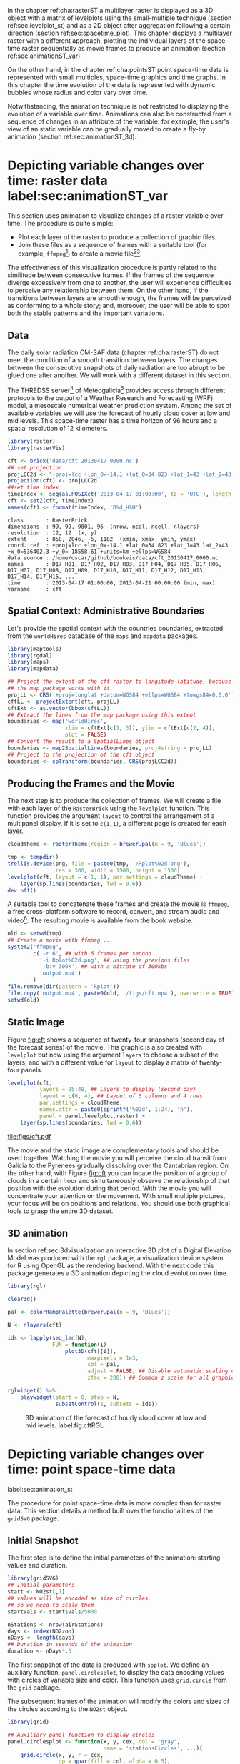 #+PROPERTY:  header-args :session *R* :tangle ../docs/R/animation.R :eval no-export
#+OPTIONS: ^:nil
#+BIND: org-export-latex-image-default-option "height=0.4\\textheight"


#+begin_src R :exports none :tangle no
setwd('~/github/bookvis')
#+end_src

#+begin_src R :exports none  
##################################################################
## Initial configuration
##################################################################
## Clone or download the repository and set the working directory
## with setwd to the folder where the repository is located.

Sys.setlocale("LC_TIME", 'C')
#+end_src


In the chapter ref:cha:rasterST a multilayer raster is displayed as a
3D object with a matrix of levelplots using the small-multiple
technique (section ref:sec:levelplot_st) and as a 2D object after
aggregation following a certain direction (section
ref:sec:spacetime_plot). This chapter displays a multilayer raster
with a different approach, plotting the individual layers of the
space-time raster sequentially as movie frames to produce an animation
(section ref:sec:animationST_var).

On the other hand, in the chapter ref:cha:pointsST point space-time
data is represented with small multiples, space-time graphics and time
graphs. In this chapter the time evolution of the data is represented
with dynamic bubbles whose radius and color vary over time.

Notwithstanding, the animation technique is not restricted to
displaying the evolution of a variable over time. Animations can also
be constructed from a sequence of changes in an attribute of the
variable: for example, the user's view of an static variable can be
gradually moved to create a fly-by animation (section
ref:sec:animationST_3d).

* Depicting variable changes over time: raster data label:sec:animationST_var

This section uses animation to visualize changes of a raster variable
over time. The procedure is quite simple:

- Plot each layer of the raster to produce a collection of graphic
  files.
- Join these files as a sequence of frames with a suitable tool (for
  example, =ffmpeg=[fn:4]) to create a movie file[fn:5][fn:6].

The effectiveness of this visualization procedure is partly related to
the similitude between consecutive frames. If the frames of the
sequence diverge excessively from one to another, the user will
experience difficulties to perceive any relationship between them. On
the other hand, if the transitions between layers are smooth enough,
the frames will be perceived as conforming to a whole story; and,
moreover, the user will be able to spot both the stable patterns and
the important variations.

 
** Data
#+begin_src R :exports none
##################################################################
## Data
##################################################################
#+end_src

The daily solar radiation CM-SAF data (chapter ref:cha:rasterST) do
not meet the condition of a smooth transition between layers. The
changes between the consecutive snapshots of daily radiation are too
abrupt to be glued one after another. We will work with a different
dataset in this section.

The THREDSS server[fn:1] of Meteogalicia[fn:2] provides access
through different protocols to the output of a Weather Research
and Forecasting (WRF) model, a mesoscale numerical weather
prediction system. Among the set of available variables we will
use the forecast of hourly cloud cover at low and mid levels. This
space-time raster has a time horizon of 96 hours and a spatial
resolution of 12 kilometers.

#+INDEX: Packages!raster@\texttt{raster}
#+INDEX: Packages!rasterVis@\texttt{rasterVis}

#+INDEX: Data!Cloud cover
#+INDEX: Data!MeteoGalicia
#+INDEX: Subjects!Data processing and cleaning

#+begin_src R
library(raster)
library(rasterVis)

cft <- brick('data/cft_20130417_0000.nc')
## set projection
projLCC2d <- "+proj=lcc +lon_0=-14.1 +lat_0=34.823 +lat_1=43 +lat_2=43 +x_0=536402.3 +y_0=-18558.61 +units=km +ellps=WGS84"
projection(cft) <- projLCC2d
##set time index
timeIndex <- seq(as.POSIXct('2013-04-17 01:00:00', tz = 'UTC'), length = 96, by = 'hour')
cft <- setZ(cft, timeIndex)
names(cft) <- format(timeIndex, 'D%d_H%H')
#+end_src

#+begin_src R :results output :exports results :tangle no
cft
#+end_src

#+RESULTS:
: class       : RasterBrick 
: dimensions  : 99, 99, 9801, 96  (nrow, ncol, ncell, nlayers)
: resolution  : 12, 12  (x, y)
: extent      : 858, 2046, -6, 1182  (xmin, xmax, ymin, ymax)
: coord. ref. : +proj=lcc +lon_0=-14.1 +lat_0=34.823 +lat_1=43 lat_2=43 +x_0=536402.3 +y_0=-18558.61 +units=km +ellps=WGS84 
: data source : /home/oscar/github/bookvis/data/cft_20130417_0000.nc 
: names       : D17_H01, D17_H02, D17_H03, D17_H04, D17_H05, D17_H06, D17_H07, D17_H08, D17_H09, D17_H10, D17_H11, D17_H12, D17_H13, D17_H14, D17_H15, ... 
: time        : 2013-04-17 01:00:00, 2013-04-21 00:00:00 (min, max)
: varname     : cft


** Spatial Context: Administrative Boundaries
#+begin_src R :exports none
##################################################################
## Spatial context: administrative boundaries
##################################################################
#+end_src
Let's provide the spatial context with the countries
boundaries, extracted from the =worldHires= database of the =maps=
and =mapdata= packages.

#+INDEX: Packages!maptools@\texttt{maptools}
#+INDEX: Packages!mapdata@\texttt{mapdata}
#+INDEX: Packages!maps@\texttt{maps}
#+INDEX: Packages!rgdal@\texttt{rgdal}

#+begin_src R 
library(maptools)
library(rgdal)
library(maps)
library(mapdata)

## Project the extent of the cft raster to longitude-latitude, because
## the map package works with it.
projLL <- CRS('+proj=longlat +datum=WGS84 +ellps=WGS84 +towgs84=0,0,0')
cftLL <- projectExtent(cft, projLL)
cftExt <- as.vector(bbox(cftLL))
## Extract the lines from the map package using this extent
boundaries <- map('worldHires',
                  xlim = cftExt[c(1, 3)], ylim = cftExt[c(2, 4)],
                  plot = FALSE)
## Convert the result to a SpatialLines object
boundaries <- map2SpatialLines(boundaries, proj4string = projLL)
## Project to the projection of the cft object
boundaries <- spTransform(boundaries, CRS(projLCC2d))
#+end_src

#+RESULTS:

** Producing the Frames and the Movie
#+begin_src R :exports none
##################################################################
## Producing frames and movie
##################################################################
#+end_src
The next step is to produce the collection of frames. We will create a
file with each layer of the =RasterBrick= using the =levelplot=
function. This function provides the argument =layout= to control the
arrangement of a multipanel display. If it is set to =c(1,1)=, a
different page is created for each layer.

#+INDEX: Subjects!Animation
#+INDEX: Subjects!Sequential palette

#+begin_src R 
cloudTheme <- rasterTheme(region = brewer.pal(n = 9, 'Blues'))
#+end_src

#+begin_src R :eval no-export
tmp <- tempdir()
trellis.device(png, file = paste0(tmp, '/Rplot%02d.png'),
               res = 300, width = 1500, height = 1500)
levelplot(cft, layout = c(1, 1), par.settings = cloudTheme) +
    layer(sp.lines(boundaries, lwd = 0.6))
dev.off()
#+end_src

A suitable tool to concatenate these frames and create the movie is
=ffmpeg=, a free cross-platform software to record, convert, and stream
audio and video[fn:4]. The resulting movie is available from the book
website.

#+begin_src R :eval no-export
old <- setwd(tmp)
## Create a movie with ffmpeg ...  
system2('ffmpeg',
        c('-r 6', ## with 6 frames per second
          '-i Rplot%02d.png', ## using the previous files
          '-b:v 300k', ## with a bitrate of 300kbs
          'output.mp4')
        )
file.remove(dir(pattern = 'Rplot'))
file.copy('output.mp4', paste0(old, '/figs/cft.mp4'), overwrite = TRUE)
setwd(old)
#+end_src

** Static Image
#+begin_src R :exports none
##################################################################
## Static image
##################################################################
#+end_src
Figure [[fig:cft]] shows a sequence of twenty-four snapshots (second day
of the forecast series) of the movie. This graphic is also created
with =levelplot= but now using the argument =layers= to choose a
subset of the layers, and with a different value for =layout= to
display a matrix of twenty-four panels.

#+INDEX: Subjects!Small multiples

#+begin_src R :results output graphics :exports both :file figs/cft.pdf
levelplot(cft,
          layers = 25:48, ## Layers to display (second day)
          layout = c(6, 4), ## Layout of 6 columns and 4 rows
          par.settings = cloudTheme,
          names.attr = paste0(sprintf('%02d', 1:24), 'h'),
          panel = panel.levelplot.raster) +
    layer(sp.lines(boundaries, lwd = 0.6))
#+end_src

#+CAPTION: Forecast of hourly cloud cover at low and mid levels.
#+LABEL: fig:cft
#+RESULTS:
[[file:figs/cft.pdf]]

The movie and the static image are complementary tools and should be
used together. Watching the movie you will perceive the cloud transit
from Galicia to the Pyrenees gradually dissolving over the Cantabrian
region. On the other hand, with Figure [[fig:cft]] you can locate the
position of a group of clouds in a certain hour and simultaneously
observe the relationship of that position with the evolution during
that period. With the movie you will concentrate your attention on the
movement. With small multiple pictures, your focus will be on
positions and relations. You should use both graphical tools to grasp
the entire 3D dataset.

# #+begin_src sh :results silent :exports none
#   mogrify -density 200 -format png figs/*.pdf 
# #+end_src

** 3D animation

In section ref:sec:3dvisualization an interactive 3D plot of a Digital
Elevation Model was produced with the =rgl= package, a visualization
device system for R using OpenGL as the rendering backend. With the
next code this package generates a 3D animation depicting the cloud
evolution over time.

#+INDEX: Packages!rgl@\texttt{rgl}
#+INDEX: Subjects!3D visualization
#+INDEX: Subjects!Animation

#+begin_src R
library(rgl)

clear3d()

pal <- colorRampPalette(brewer.pal(n = 9, 'Blues'))

N <- nlayers(cft)

ids <- lapply(seq_len(N),
              FUN = function(i)
                  plot3D(cft[[i]],
                         maxpixels = 1e3,
                         col = pal,
                         adjust = FALSE, ## Disable automatic scaling of xy axes.
                         zfac = 200)) ## Common z scale for all graphics

#+end_src

#+begin_src R
rglwidget() %>%
    playwidget(start = 0, stop = N, 
               subsetControl(1, subsets = ids))
#+end_src

#+CAPTION: 3D animation of the forecast of hourly cloud cover at low and mid levels. label:fig:cftRGL
[[file:figs/cftRGL.png]]

* \floweroneleft Depicting variable changes over time: point space-time data
label:sec:animation_st
 #+begin_src R :exports none
##################################################################
## Point space-time data
##################################################################
 #+end_src

The procedure for point space-time data is more complex than for
raster data. This section details a method built over the
functionalities of the =gridSVG= package.

#+INDEX: Subjects!Animation

** Initial Snapshot
 #+begin_src R :exports none
##################################################################
## Initial snapshot
##################################################################
#+end_src

The first step is to define the initial parameters of the animation:
starting values and duration.

#+INDEX: Packages!gridSVG@\texttt{gridSVG}

#+begin_src R 
library(gridSVG)
## Initial parameters
start <- NO2st[,1]
## values will be encoded as size of circles,
## so we need to scale them
startVals <- start$vals/5000

nStations <- nrow(airStations)
days <- index(NO2zoo)
nDays <- length(days)
## Duration in seconds of the animation
duration <- nDays*.3
#+end_src

The first snapshot of the data is produced with =spplot=. We define an
auxiliary function, =panel.circlesplot=, to display the data encoding
values with circles of variable size and color.  This function
uses =grid.circle= from the =grid= package.  

The subsequent frames of the animation will modify the colors and
sizes of the circles according to the =NO2st= object.

#+INDEX: Packages!grid@\texttt{grid}

#+begin_src R 
library(grid)

## Auxiliary panel function to display circles
panel.circlesplot <- function(x, y, cex, col = 'gray',
                              name = 'stationsCircles', ...){
    grid.circle(x, y, r = cex,
                gp = gpar(fill = col, alpha = 0.5),
                default.units = 'native', name = name)
}

pStart <- spplot(start, panel = panel.circlesplot,
                 cex = startVals,
                 scales = list(draw = TRUE), auto.key = FALSE)
pStart
#+end_src

** Intermediate States to Create the Animation
 #+begin_src R :exports none
##################################################################
## Intermediate states to create the animation
##################################################################
#+end_src

From this initial state, =grid.animate= creates a collection of
animated graphical objects with the intermediate states defined by
=animUnit= and =animValue=.  As previously stated, the $NO_2$ values
will be encoded with the radius of each circle, and the color of the
circles will distinguish between weekdays and weekend.  The use of
=rep=TRUE= ensures that the animation will be repeated indefinitely.


#+begin_src R 
## Color to distinguish between weekdays ('green') and weekend
## ('blue')
isWeekend <- function(x) {format(x, '%w') %in% c(0, 6)}
color <- ifelse(isWeekend(days), 'blue', 'green')
colorAnim <- animValue(rep(color, each = nStations),
                       id = rep(seq_len(nStations), nDays))

## Intermediate sizes of the circles
vals <- NO2st$vals/5000
vals[is.na(vals)] <- 0
radius <- animUnit(unit(vals, 'native'),
                   id = rep(seq_len(nStations), nDays))                     

## Animation of circles including sizes and colors
grid.animate('stationsCircles',
             duration = duration,
             r = radius,
             fill = colorAnim,
             rep = TRUE)
#+end_src  

** Time Reference: Progress Bar
 #+begin_src R :exports none
##################################################################
## Time reference: progress bar
##################################################################
#+end_src

Information from an animation is better understood if a time
reference is included, for example with a progress bar.  The following
code builds a progress bar with ticks at the first day of each
month, and with color changing from gray (background) to blue as
the time advances.  On the other hand, it is convenient to provide
a method so the user can stop and restart the animation sequence
if desired.  This functionality is added with the definition of
two events, =onmouseover= and =onmouseout=, included with the
=grid.garnish= function.

#+begin_src R 
## Progress bar
prettyDays <- pretty(days, 12)
## Width of the progress bar
pbWidth <- .95
## Background
grid.rect(.5, 0.01, width = pbWidth, height = .01,
          just = c('center', 'bottom'),
          name = 'bgbar', gp = gpar(fill = 'gray'))

## Width of the progress bar for each day
dayWidth <- pbWidth/nDays
ticks <- c(0, cumsum(as.numeric(diff(prettyDays)))*dayWidth) + .025
grid.segments(ticks, .01, ticks, .02)
grid.text(format(prettyDays, '%d-%b'),
          ticks, .03, gp = gpar(cex = .5))
## Initial display of the progress bar
grid.rect(.025, .01, width = 0,
          height = .01, just = c('left', 'bottom'),
          name = 'pbar', gp = gpar(fill = 'blue', alpha = '.3'))
## ...and its animation
grid.animate('pbar', duration = duration,
             width = seq(0, pbWidth, length = duration),
             rep = TRUE)
## Pause animations when mouse is over the progress bar
grid.garnish('bgbar',
             onmouseover = 'document.rootElement.pauseAnimations()',
             onmouseout = 'document.rootElement.unpauseAnimations()')
#+end_src   

The SVG file is finally produced with =gridToSVG= (Figure ref:fig:NO2pb)


#+begin_src R 
grid.export('figs/NO2pb.svg')
#+end_src

#+CAPTION: Animated circles of the $NO_2$ space-time data with a progress bar. label:fig:NO2pb
file:figs/NO2pb.png


** Time Reference: A Time Series Plot
#+begin_src R :exports none
##################################################################
## Time reference: a time series plot
##################################################################
#+end_src
A different and more informative solution is to add a time series
plot instead of a progress bar.  This time series plot displays
the average value of the set of stations, with a point and a
vertical line to highlight the time position as the animation
advances (Figure ref:fig:vLine).
#+begin_src R
## Time series with average value of the set of stations
NO2mean <- zoo(rowMeans(NO2zoo, na.rm = TRUE), index(NO2zoo))
## Time series plot with position highlighted
pTimeSeries <- xyplot(NO2mean, xlab = '', identifier = 'timePlot') +
    layer({
        grid.points(0, .5, size = unit(.5, 'char'),
                    default.units = 'npc',
                    gp = gpar(fill = 'gray'),
                    name = 'locator')
        grid.segments(0, 0, 0, 1, name = 'vLine')
    })

print(pStart, position = c(0, .2, 1, 1), more = TRUE)
print(pTimeSeries, position = c(.1, 0, .9, .25))
#+end_src


Once again, =grid.animate= creates a sequence of intermediate states
for each object of the graphical scenes: The signaling point and
vertical line follow the time evolution, while the sizes and colors of
each station circle change as in the previous approach.  Moreover, the
=onmouseover= and =onmouseout= events are defined with =grid.garnish=
so the user can pause and restart the animation by hovering the mouse
over the time series plot.

#+begin_src R 
grid.animate('locator',
             x = unit(as.numeric(index(NO2zoo)), 'native'),
             y = unit(as.numeric(NO2mean), 'native'),
             duration = duration, rep = TRUE)
#+end_src

#+begin_src R 
xLine <- unit(index(NO2zoo), 'native')

grid.animate('vLine',
             x0 = xLine, x1 = xLine,
             duration = duration, rep = TRUE)
#+end_src

#+begin_src R 
grid.animate('stationsCircles',
             duration = duration,
             r = radius,
             fill = colorAnim,
             rep = TRUE)
#+end_src

#+begin_src R 
## Pause animations when mouse is over the time series plot
grid.garnish('timePlot', grep = TRUE,
             onmouseover = 'document.rootElement.pauseAnimations()',
             onmouseout = 'document.rootElement.unpauseAnimations()')

grid.export('figs/vLine.svg')
#+end_src

#+CAPTION: Animated circles of the $NO_2$ space-time data with a a time series as reference. label:fig:vLine
[[file:figs/vLine.png]]


* Fly-by animation label:sec:animationST_3d

In this section the =rgl= package is used to generate a fly-by animation over the Earth, as an example of an animation depicting changes of a spatial attribute.

#+INDEX: Subjects!Animation
#+INDEX: Subjects!3D visualization

*** Basic 3D earth

Firstly, a basic 3D Earth at night is created with the =surface3d= function, using the night lights images published by the NASA[fn:3].

#+INDEX: Packages!rgl@\texttt{rgl}
#+INDEX: Packages!magick@\texttt{magick}
#+INDEX: Data!NASA images
#+INDEX: Data!Night lights

#+begin_src R
library(rgl)
library(magick) ## needed to import the texture

## Opens the OpenGL device with a black background
open3d()
bg3d('black')

## XYZ coordinates of a sphere
lat <- seq(-90, 90, len = 100) * pi/180
long <- seq(-180, 180, len = 100) * pi/180
r <- 6378.1 # radius of Earth in km
x <- outer(long, lat, FUN = function(x, y) r * cos(y) * cos(x))
y <- outer(long, lat, FUN = function(x, y) r * cos(y) * sin(x))
z <- outer(long, lat, FUN = function(x, y) r * sin(y))

## Read, scale, and convert the image
nightLightsJPG <- image_read("https://eoimages.gsfc.nasa.gov/images/imagerecords/79000/79765/dnb_land_ocean_ice.2012.13500x6750.jpg")
nightLightsJPG <- image_scale(nightLightsJPG, "8192") ## surface3d reads files up to 8192x8192
nightLights <- image_write(nightLightsJPG, tempfile(),
                           format = 'png') ## Only the png format is supported
## Display the sphere with the image superimposed
surface3d(-x, -z, y,
          texture = nightLights,
          specular = "black", col = 'white')
#+end_src

This OpenGL object can be exported to different formats. For example,
Figure ref:fig:WebGL shows a snapshot of the WebGL figure created with
=writeWebGL=:

#+begin_src R
writeWebGL('nightLights', width = 1000)
#+end_src

#+CAPTION: Snapshot of the WebGL figure created with =writeWebGL=. label:fig:WebGL
[[file:figs/nightLights.png]]

*** Define the locations

Once the Earth is represented with the sphere and the superimposed
image, the fly-by animation is defined with a set of locations to be
visited:

#+begin_src R
cities <- rbind(c('Madrid', 'Spain'),
                c('Tokyo', 'Japan'),
                c('Sidney', 'Australia'),
                c('Sao Paulo', 'Brazil'),
                c('New York', 'USA'))
cities <- as.data.frame(cities)
names(cities) <- c("city", "country")
#+end_src

The latitude and longitude coordinates of these cities can be obtained
through the Nominatim service of OpenStreetMap. An auxiliary function,
=geocode=, obtains this information using the =XML= package.

#+INDEX: Packages!XML@\texttt{XML}
#+INDEX: Subjects!Web scraping
#+INDEX: Data!OpenStreetMap

#+begin_src R
library(XML)

geocode <- function(x){
    city <- x[1]
    country <- x[2]
    urlOSM <- paste0('http://nominatim.openstreetmap.org/search?',
                     'city=', city,
                     '&country=', country,
                     '&format=xml')
    ## Parse the webpage
    xmlOSM <- xmlParse(urlOSM)
    ## Use only the first result
    cityOSM <- getNodeSet(xmlOSM, '//place')[[1]]
    ## Extract attributes: longitude...
    lon <- xmlGetAttr(cityOSM, 'lon')
    ## and latitude
    lat <- xmlGetAttr(cityOSM, 'lat')
    ## Return them as a vector
    as.numeric(c(lon, lat))
}

points <- apply(cities, 1, geocode)
points <- t(points)
colnames(points) <- c("lon", "lat")

cities <- cbind(cities, points)
#+end_src

#+RESULTS:
  | Madrid    | Spain     |  -3.7035825 |  40.4167047 |
  | Tokyo     | Japan     | 139.7589667 |  35.6828378 |
  | Sidney    | Australia | 151.2164539 | -33.8548157 |
  | Sao Paulo | Brazil    | -46.6333824 | -23.5506507 |
  | New York  | USA       | -87.2008048 |  30.8385202 |

*** Generate the route 

The next step computes the intermediate points between each pair of
locations. The =geosphere= package provides the =gcIntermediate=
function for this task:

#+INDEX: Packages!geosphere@\texttt{geosphere}
#+INDEX: Subjects!Data processing and cleaning

#+begin_src R
library(geosphere)

## When arriving or departing include a progressive zoom with 100
## frames
zoomIn <- seq(.3, .1, length = 100)
zoomOut <- seq(.1, .3, length = 100)

## First point of the route
route <- data.frame(lon = cities[1, "lon"],
                    lat = points[1, "lat"],
                    zoom = zoomIn,
                    name = cities[1, "city"],
                    action = 'arrive')

## This loop visits each location included in the 'points' set
## generating the route.
for (i in 1:(nrow(cities) - 1)) {

    p1 <- cities[i,]
    p2 <- cities[i + 1,] 
    ## Initial location
    departure <- data.frame(lon = p1$lon,
                            lat = p1$lat,
                            zoom = zoomOut,
                            name = p1$city,
                            action = 'depart')

    ## Travel between two points: Compute 100 points between the
    ## initial and the final locations.
    routePart <- gcIntermediate(p1[, c("lon", "lat")],
                                p2[, c("lon", "lat")],
                                n = 100)
    routePart <- data.frame(routePart)
    routePart$zoom <- 0.3
    routePart$name <- ''
    routePart$action <- 'travel'

    ## Final location
    arrival <- data.frame(lon = p2$lon,
                          lat = p2$lat,
                          zoom = zoomIn,
                          name = p2$city,
                          action = 'arrive')
    ## Complete route: initial, intermediate, and final locations.
    routePart <- rbind(departure, routePart, arrival)
    route <- rbind(route, routePart)
}
#+end_src

#+RESULTS:

#+begin_src R :results output :exports both
## Close the travel
route <- rbind(route,
               data.frame(lon = cities[i + 1, "lon"],
                          lat = cities[i + 1, "lat"],
                          zoom = zoomOut,
                          name = cities[i+1, "city"],
                          action = 'depart'))

summary(route)
#+end_src

#+RESULTS:
#+begin_example
      lon                lat               zoom               name    
 Min.   :-179.538   Min.   :-74.346   Min.   :0.1000   Madrid   :300  
 1st Qu.: -54.003   1st Qu.:-23.551   1st Qu.:0.1707   New York :400  
 Median :  -3.704   Median : 25.285   Median :0.2434   Sao Paulo:400  
 Mean   :  32.888   Mean   :  6.293   Mean   :0.2296   Sidney   :400  
 3rd Qu.: 139.759   3rd Qu.: 35.683   3rd Qu.:0.3000   Tokyo    :400  
 Max.   : 178.515   Max.   : 68.234   Max.   :0.3000            :800  
    action    
 arrive: 900  
 depart:1000  
 travel: 800
#+end_example

*** Produce the frames

Finally, this matrix of points is used to change the viewpoint of the
OpenGL scene with the =rgl.viewpoint= function. The =travel= function
wraps this function to automate the process with the =movie3d=
function. Figure ref:fig:travel_example shows examples of frames
produced with this function.

#+begin_src R
## Function to move the viewpoint in the RGL scene according to the
## information included in the route (position and zoom).
travel <- function(tt){
  point <- route[tt,]
  rgl.viewpoint(theta = -90 + point$lon,
                phi = point$lat,
                zoom = point$zoom)
}
#+end_src

#+RESULTS:

#+begin_src R
## Examples of usage of travel
## First frame
travel(1)
rgl.snapshot('images/travel1.png')
## Frame no.1200
travel(1200)
rgl.snapshot('images/travel2.png')
#+end_src

#+CAPTION: Examples of usage of the =travel= function (frames no.1 and no.1200). label:fig:travel_example
[[file:images/travel1.png]]
[[file:images/travel2.png]]

The =movie3d= accepts a function, =travel= in our code, to modify the
RGL scene. It creates an snapshot at each step, and paste these
snapshots as frames of a movie.

#+begin_src R
movie3d(travel,
        duration = nrow(route),
        startTime = 1, fps = 1,
        type = 'mp4', clean = FALSE)
#+end_src

* Footnotes

[fn:1] http://mandeo.meteogalicia.es/thredds/catalogos/WRF_2D/catalog.html

[fn:2] http://www.meteogalicia.es


[fn:3] The page "Out of the Blue and Into the Black: New Views of the Earth at Night", https://earthobservatory.nasa.gov/Features/IntotheBlack/, provides detailed information about the Earth at Night maps. 

[fn:4] http://www.ffmpeg.org/

[fn:5] The =animation= package \cite{Xie2013} defines several functions to wrap =ffmpeg= and =convert= from ImageMagick.

[fn:6] An alternative method is the LaTeX animate package, which
    provides an interface to create portable JavaScript-driven PDF
    animations from rasterized image files.


